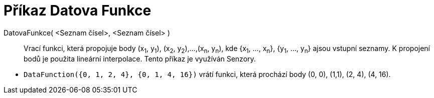 = Příkaz Datova Funkce
:page-en: commands/DataFunction
ifdef::env-github[:imagesdir: /cs/modules/ROOT/assets/images]

DatovaFunkce( <Seznam čísel>, <Seznam čísel> )::
  Vrací funkci, která propojuje body (x~1~, y~1~), (x~2~, y~2~),...,(x~n~, y~n~), kde {x~1~, ..., x~n~}, {y~1~,
  ..., y~n~} ajsou vstupní seznamy. K propojení bodů je použita lineární interpolace. Tento příkaz je využíván Senzory.

[EXAMPLE]
====

* `++DataFunction({0, 1, 2, 4}, {0, 1, 4, 16})++` vrátí funkci, která prochází body (0, 0), (1,1), (2, 4), (4,
16).

====
